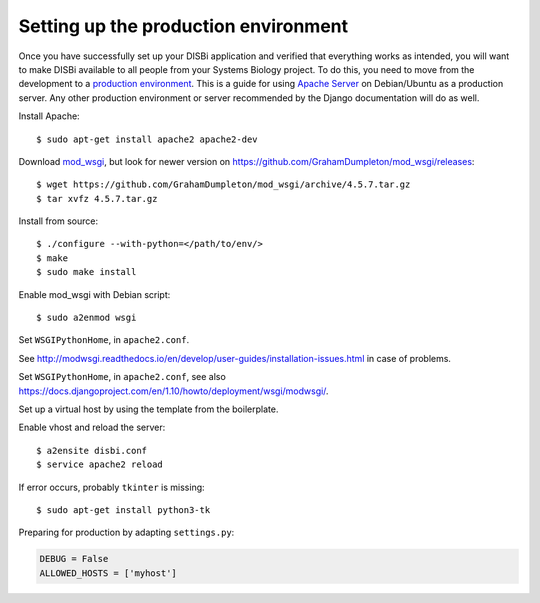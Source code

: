=====================================
Setting up the production environment
=====================================

Once you have successfully set up your DISBi application and verified that
everything works as intended, you will want to make DISBi available to all people 
from your Systems Biology project. To do this, you need to move from the development
to a `production environment <https://docs.djangoproject.com/en/1.10/howto/deployment/>`_.
This is a guide for using `Apache Server <https://httpd.apache.org/>`_ on Debian/Ubuntu as a production server.  
Any other production environment or server recommended by the Django documentation will
do as well.

Install Apache::

    $ sudo apt-get install apache2 apache2-dev 

Download `mod_wsgi <http://modwsgi.readthedocs.io/en/develop/index.html>`_, 
but look for newer version on https://github.com/GrahamDumpleton/mod_wsgi/releases::

    $ wget https://github.com/GrahamDumpleton/mod_wsgi/archive/4.5.7.tar.gz
    $ tar xvfz 4.5.7.tar.gz 
 
Install from source::
    
    $ ./configure --with-python=</path/to/env/>
    $ make
    $ sudo make install
    
Enable mod_wsgi with Debian script::

    $ sudo a2enmod wsgi  

Set ``WSGIPythonHome``, in ``apache2.conf``.

See http://modwsgi.readthedocs.io/en/develop/user-guides/installation-issues.html
in case of problems.

Set ``WSGIPythonHome``, in ``apache2.conf``,
see also https://docs.djangoproject.com/en/1.10/howto/deployment/wsgi/modwsgi/.

Set up a virtual host by using the template from the boilerplate.

Enable vhost and reload the server::

    $ a2ensite disbi.conf
    $ service apache2 reload

If error occurs, probably ``tkinter`` is missing::

    $ sudo apt-get install python3-tk
    
Preparing for production by adapting ``settings.py``:

.. code-block:: python

    DEBUG = False
    ALLOWED_HOSTS = ['myhost']
